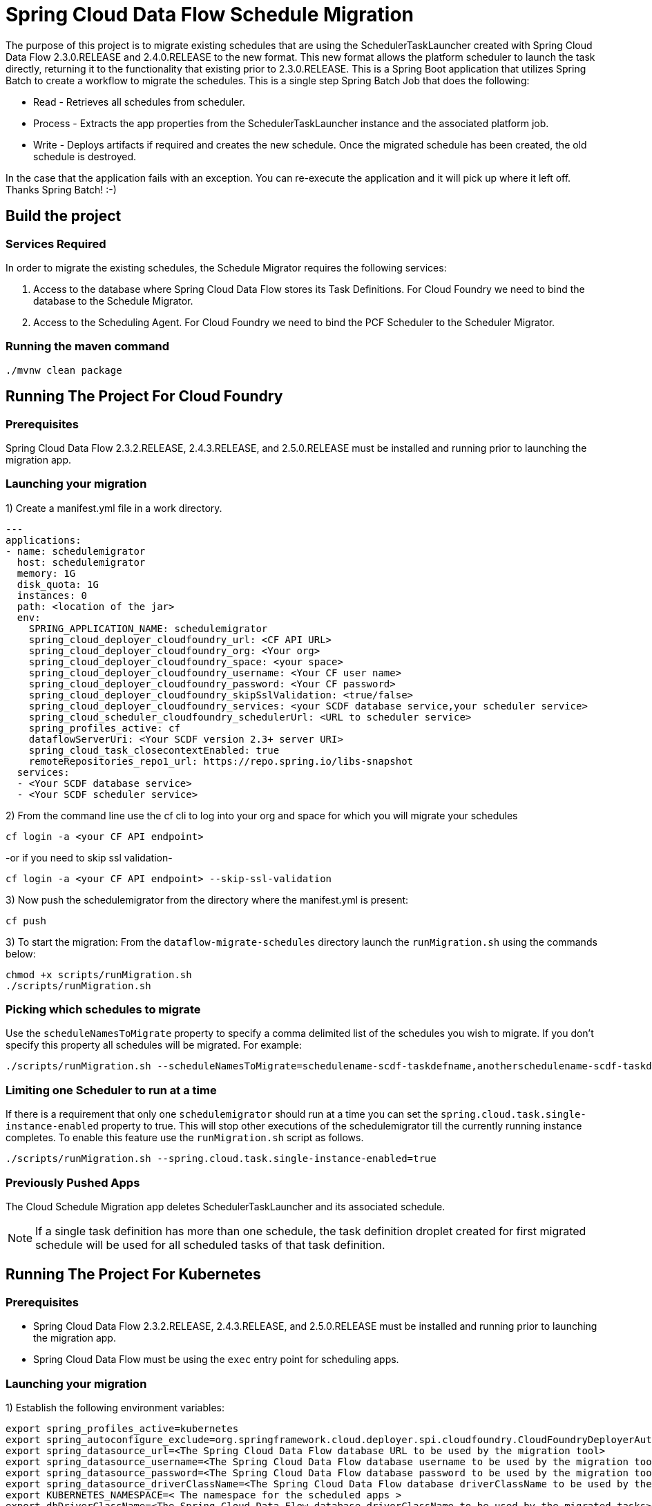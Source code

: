 = Spring Cloud Data Flow Schedule Migration

The purpose of this project is to migrate existing schedules that are using the SchedulerTaskLauncher
created with Spring Cloud Data Flow 2.3.0.RELEASE and 2.4.0.RELEASE to the new format.   This new format allows the platform scheduler
to launch the task directly, returning it to the functionality that existing prior to 2.3.0.RELEASE.
This is a Spring Boot application that utilizes Spring Batch to create a workflow
to migrate the schedules.  This is a single step Spring Batch Job that does the following:

* Read - Retrieves all schedules from scheduler.

* Process - Extracts the app properties from the SchedulerTaskLauncher instance and the associated platform job.

* Write - Deploys artifacts if required and creates the new schedule.  Once the migrated
schedule has been created, the old schedule is destroyed.

In the case that the application fails with an exception.  You can re-execute the
application and it will pick up where it left off.   Thanks Spring Batch! :-)

== Build the project

=== Services Required
In order to migrate the existing schedules, the Schedule Migrator requires the following services:

1. Access to the database where Spring Cloud Data Flow stores its Task Definitions.  For Cloud Foundry we need to bind the database to the Schedule Migrator.
2. Access to the Scheduling Agent.  For Cloud Foundry we need to bind the PCF Scheduler to the Scheduler Migrator.

=== Running the maven command

```
./mvnw clean package
```

== Running The Project For Cloud Foundry

=== Prerequisites

Spring Cloud Data Flow 2.3.2.RELEASE, 2.4.3.RELEASE, and 2.5.0.RELEASE must be installed and running prior to launching the migration app.

=== Launching your migration
1) Create a manifest.yml file in a work directory.
```
---
applications:
- name: schedulemigrator
  host: schedulemigrator
  memory: 1G
  disk_quota: 1G
  instances: 0
  path: <location of the jar>
  env:
    SPRING_APPLICATION_NAME: schedulemigrator
    spring_cloud_deployer_cloudfoundry_url: <CF API URL>
    spring_cloud_deployer_cloudfoundry_org: <Your org>
    spring_cloud_deployer_cloudfoundry_space: <your space>
    spring_cloud_deployer_cloudfoundry_username: <Your CF user name>
    spring_cloud_deployer_cloudfoundry_password: <Your CF password>
    spring_cloud_deployer_cloudfoundry_skipSslValidation: <true/false>
    spring_cloud_deployer_cloudfoundry_services: <your SCDF database service,your scheduler service>
    spring_cloud_scheduler_cloudfoundry_schedulerUrl: <URL to scheduler service>
    spring_profiles_active: cf
    dataflowServerUri: <Your SCDF version 2.3+ server URI>
    spring_cloud_task_closecontextEnabled: true
    remoteRepositories_repo1_url: https://repo.spring.io/libs-snapshot
  services:
  - <Your SCDF database service>
  - <Your SCDF scheduler service>
```
2) From the command line use the cf cli to log into your org and space for which you will migrate your schedules
```
cf login -a <your CF API endpoint>
```
-or if you need to skip ssl validation-
```
cf login -a <your CF API endpoint> --skip-ssl-validation
```

3) Now push the schedulemigrator from the directory where the manifest.yml is present:
```
cf push
```

3) To start the migration:
From the `dataflow-migrate-schedules` directory launch the `runMigration.sh` using the commands below:
```
chmod +x scripts/runMigration.sh
./scripts/runMigration.sh
```

=== Picking which schedules to migrate
Use the `scheduleNamesToMigrate` property to specify a comma delimited list of
the schedules you wish to migrate.  If you don't specify this property
all schedules will be migrated.  For example:
```
./scripts/runMigration.sh --scheduleNamesToMigrate=schedulename-scdf-taskdefname,anotherschedulename-scdf-taskdefname
```

=== Limiting one Scheduler to run at a time
If there is a requirement that only one `schedulemigrator` should run at a time you can set the `spring.cloud.task.single-instance-enabled` property to true.   This will stop other executions of the schedulemigrator till the currently running instance completes.
To enable this feature use the `runMigration.sh` script as follows.
```
./scripts/runMigration.sh --spring.cloud.task.single-instance-enabled=true
```

=== Previously Pushed Apps
The Cloud Schedule Migration app deletes SchedulerTaskLauncher and its associated schedule.

NOTE: If a single task definition has more than one schedule, the task definition
droplet created for first migrated schedule will be used for all scheduled tasks of that task definition.

== Running The Project For Kubernetes

=== Prerequisites

* Spring Cloud Data Flow 2.3.2.RELEASE, 2.4.3.RELEASE, and 2.5.0.RELEASE must be installed and running prior to launching the migration app.
* Spring Cloud Data Flow must be using the `exec` entry point for scheduling apps.

=== Launching your migration
1) Establish the following environment variables:
```
export spring_profiles_active=kubernetes
export spring_autoconfigure_exclude=org.springframework.cloud.deployer.spi.cloudfoundry.CloudFoundryDeployerAutoConfiguration
export spring_datasource_url=<The Spring Cloud Data Flow database URL to be used by the migration tool>
export spring_datasource_username=<The Spring Cloud Data Flow database username to be used by the migration tool>
export spring_datasource_password=<The Spring Cloud Data Flow database password to be used by the migration tool>
export spring_datasource_driverClassName=<The Spring Cloud Data Flow database driverClassName to be used by the migration tool>
export KUBERNETES_NAMESPACE=< The namespace for the scheduled apps >
export dbDriverClassName=<The Spring Cloud Data Flow database driverClassName to be used by the migrated tasks>
export dbUrl=<The Spring Cloud Data Flow database database url to be used by the migrated tasks>
export dbUserName=<The Spring Cloud Data Flow database user name to be used by the migrated tasks>
export dbPassword=<The Spring Cloud Data Flow database password to be used by the migrated tasks>
export dataflowUrl=<The URL to the current Spring Cloud Data Flow Server>
```
2) From the command line use the cf cli to log into your org and space for which you will migrate your schedules
```
Configure environment to access the cluster where the schedules are located.
```

3) To start the migration:
From the `dataflow-migrate-schedules` directory launch the `runKubernetesMigration.sh` using the commands below:
```
chmod +x scripts/runKubernetesMigration.sh
./scripts/runKubernetesMigration.sh
```
=== Picking which schedules to migrate
Use the `scheduleNamesToMigrate` property to specify a comma delimited list of
the schedules you wish to migrate.  If you don't specify this property
all schedules will be migrated.  For example:
```
./scripts/runKubernetesMigration.sh --scheduleNamesToMigrate=schedulename-scdf-taskdefname,anotherschedulename-scdf-taskdefname
```

=== Limiting one Scheduler to run at a time
If there is a requirement that only one `schedulemigrator` should run at a time you can set the `spring.cloud.task.single-instance-enabled` property to true.   This will stop other executions of the schedulemigrator till the currently running instance completes.
To enable this feature use the `runMigration.sh` script as follows.
```
./scripts/runKubernetesMigration.sh --spring.cloud.task.single-instance-enabled=true
```

== Configuring the Schedule Migration
The following properties configure how the scheduler migrator will migrate the schedules.

* schedulerToken - The SchedulerTaskLauncher token used by the schedules to be migrated. Default: `scdf-`
* taskLauncherPrefix - The prefix used by the SchedulerTaskLauncher to mark the properties for the launched apps. Default: `tasklauncher`
* scheduleNamesToMigrate - Comma delimited list of schedules to migrate.  If empty then all schedules will be migrated.
* composedTaskRunnerRegisteredAppName - The registered application name for the composed task runner.  Default: `composed-task-runner`
* dataflowUrl - The url of the Spring Cloud Data Flow Server that migrated composed task runners should execute task launch commands. Default: `http://localhost:9393`

=== Database Configuration for Kubernetes Migration
* dbUserName - The user name of the database that contains the task definitions for schedules to be migrated.
* dbPassword - The password of the database that contains the task definitions for schedules to be migrated.
* dbUrl - The url to the database that contains the task definitions for schedules to be migrated.
* dbDriverClassName - The driver class name to use for the database that contains the task definitions for schedules to be migrated.

== Supported Databases
The database supported are enumerated https://docs.spring.io/spring-cloud-dataflow/docs/current/reference/htmlsingle/#configuration-local-rdbms[here].
